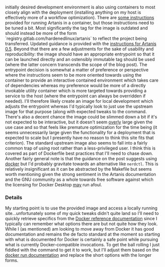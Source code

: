 initially desired development environment is also using containers to
most closely align with the deployment (installing anything on my host
is effectively more of a workflow optimization). There are [[file:sources.org::#src-nalaginrut-artanis-docker][some
instructions]] provided for running Artanis in a container, but those
instructions need to be tuned a bit. Most significantly the tag for
the image is outdated and should instead be more of the form
`registry.gitlab.com/hardenedlinux/artanis` to reflect the project
being transferred. Updated guidance is provided with the [[file:sources.org::#src-nalaginrut-artanis_0.5_docker][instructions
for Artanis 0.5]]. Beyond that there are a few adjustments for the
sake of usability and reproducibility: the image should have an
appropriate entrypoint so that it can be launched directly and an
ostensibly immutable tag should be used (where the latter concern
transcends the scope of the blog post). The entrypoint decision is
somewhat a matter of preference or perspective where the instructions
seem to be more oriented towards using the container to provide an
interactive contained environment which takes care of dependencies
whereas my preference would be more of a directly invokable utility
container which is more targeted towards providing a service to the
host (where the entrypoint can always be overridden if needed). I'll
therefore likely create an image for local development which adjusts
the entrypoint whereas I'd typically look to just use the upstream
image for that purpose (along with expected tweaks to the command.
There's also a decent chance the image could be slimmed down a bit if
it's not expected to be interactive, but it doesn't seem _overly_
large given the use case and so that feels like premature optimization
for the time being (it seems unnecessarily large given the
functionality for a deployment that is expected to scale but I
presently have no reason to think this site fits that criterion).  The
standard upstream image also seems to fall into a fairly common trap
of using root rather than a less-privileged user. I think this is
covered as part of Dockerfile best practices that I'll need to chase
down. Another fairly general note is that the guidance on the post
suggests using [[file:sources.org::#src-docker-get][docker]] but I'd probably gravitate towards an
alternative like ~nerdctl~. This is relatively insignificant as it can
be abstracted by the Makefile but seems worth mentioning given the
strong sentiment in the Artanis documentation and the GNU community as
a whole towards free software against which the licensing for Docker
Desktop _may_ run afoul.

*** Details

My starting point is to use the provided image and access a locally
running site...unfortunately some of my quick tweaks didn't quite land
so I'll need to quickly retrieve specifics from the [[file:sources.org::#docker-reference][Docker reference
documentation]] since I typically can remember what options there are
but not quite how they look. While I (as mentioned) am looking to move
away from Docker it has good documentation and remains the de facto
standard at the moment so starting with what is documented for Docker
is certainly a safe point while pursuing what is currently
Docker-compatible invocations.  To get the ball rolling I just fiddled
with the command to get it to work, but I'll adjust them based on the
[[file:sources.org::#docker-run][docker run documentation]] and replace the short options with the longer
forms.
